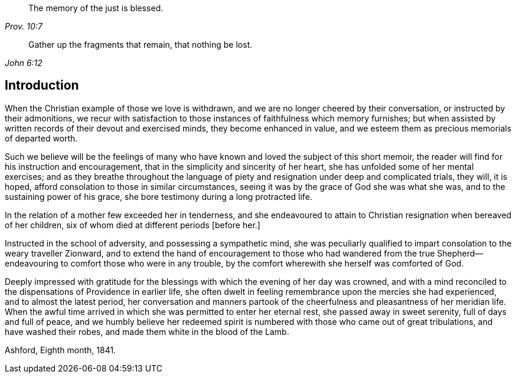 [quote.epigraph, , Prov. 10:7]
____
The memory of the just is blessed.
____

[quote.epigraph, , John 6:12]
____
Gather up the fragments that remain, that nothing be lost.
____

== Introduction

When the Christian example of those we love is withdrawn,
and we are no longer cheered by their conversation, or instructed by their admonitions,
we recur with satisfaction to those instances of faithfulness which memory furnishes;
but when assisted by written records of their devout and exercised minds,
they become enhanced in value,
and we esteem them as precious memorials of departed worth.

Such we believe will be the feelings of many who
have known and loved the subject of this short memoir,
the reader will find for his instruction and encouragement,
that in the simplicity and sincerity of her heart,
she has unfolded some of her mental exercises;
and as they breathe throughout the language of piety
and resignation under deep and complicated trials,
they will, it is hoped, afford consolation to those in similar circumstances,
seeing it was by the grace of God she was what she was,
and to the sustaining power of his grace,
she bore testimony during a long protracted life.

In the relation of a mother few exceeded her in tenderness,
and she endeavoured to attain to Christian resignation when bereaved of her children,
six of whom died at different periods +++[+++before her.]

Instructed in the school of adversity, and possessing a sympathetic mind,
she was peculiarly qualified to impart consolation to the weary traveller Zionward,
and to extend the hand of encouragement to those who had wandered from
the true Shepherd--endeavouring to comfort those who were in any trouble,
by the comfort wherewith she herself was comforted of God.

Deeply impressed with gratitude for the blessings
with which the evening of her day was crowned,
and with a mind reconciled to the dispensations of Providence in earlier life,
she often dwelt in feeling remembrance upon the mercies she had experienced,
and to almost the latest period,
her conversation and manners partook of the cheerfulness
and pleasantness of her meridian life.
When the awful time arrived in which she was permitted to enter her eternal rest,
she passed away in sweet serenity, full of days and full of peace,
and we humbly believe her redeemed spirit is numbered
with those who came out of great tribulations,
and have washed their robes, and made them white in the blood of the Lamb.

Ashford, Eighth month, 1841.
